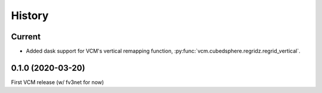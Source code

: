 =======
History
=======

Current
-------
- Added dask support for VCM's vertical remapping function,
  :py:func:`vcm.cubedsphere.regridz.regrid_vertical`.

0.1.0 (2020-03-20)
------------------
First VCM release (w/ fv3net for now)
